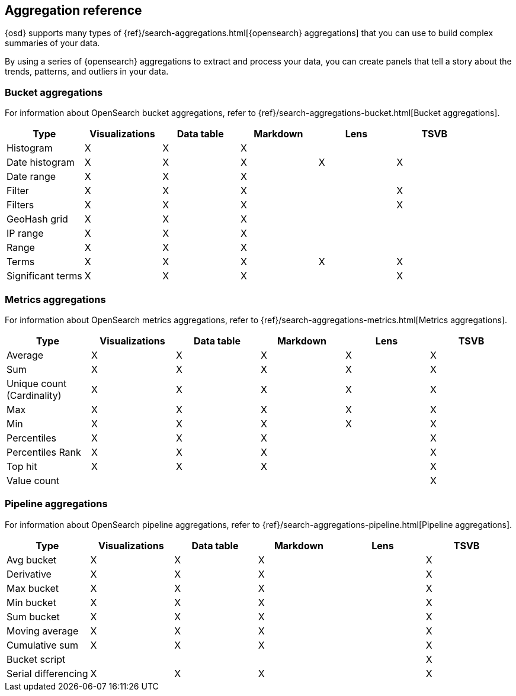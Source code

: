 [[aggregation-reference]]
== Aggregation reference

{osd} supports many types of {ref}/search-aggregations.html[{opensearch} aggregations] that you can use to build complex summaries of your data. 

By using a series of {opensearch} aggregations to extract and process your data, you can create panels that tell a 
story about the trends, patterns, and outliers in your data.

[float]
[[bucket-aggregations]]
=== Bucket aggregations

For information about OpenSearch bucket aggregations, refer to {ref}/search-aggregations-bucket.html[Bucket aggregations].

[options="header"]
|===

| Type | Visualizations | Data table | Markdown | Lens | TSVB 

| Histogram
^| X
^| X
^| X
| 
| 

| Date histogram
^| X
^| X
^| X
^| X
^| X

| Date range
^| X
^| X
^| X
| 
| 

| Filter
^| X
^| X
^| X
| 
^| X

| Filters
^| X
^| X
^| X
| 
^| X

| GeoHash grid
^| X
^| X
^| X
| 
| 

| IP range
^| X
^| X
^| X
| 
| 

| Range
^| X
^| X
^| X
| 
| 

| Terms
^| X
^| X
^| X
^| X
^| X

| Significant terms
^| X
^| X
^| X
|
^| X

|===

[float]
[[metrics-aggregations]]
=== Metrics aggregations

For information about OpenSearch metrics aggregations, refer to {ref}/search-aggregations-metrics.html[Metrics aggregations].

[options="header"]
|===

| Type | Visualizations | Data table | Markdown | Lens | TSVB

| Average
^| X
^| X
^| X
^| X
^| X

| Sum 
^| X
^| X
^| X
^| X
^| X

| Unique count (Cardinality)
^| X
^| X
^| X
^| X
^| X

| Max
^| X
^| X
^| X
^| X
^| X

| Min
^| X
^| X
^| X
^| X
^| X

| Percentiles
^| X
^| X
^| X
| 
^| X

| Percentiles Rank
^| X
^| X
^| X
| 
^| X

| Top hit 
^| X
^| X
^| X
| 
^| X

| Value count 
| 
| 
| 
| 
^| X

|===

[float]
[[pipeline-aggregations]]
=== Pipeline aggregations

For information about OpenSearch pipeline aggregations, refer to {ref}/search-aggregations-pipeline.html[Pipeline aggregations].

[options="header"]
|===

| Type | Visualizations | Data table | Markdown | Lens | TSVB

| Avg bucket  
^| X
^| X
^| X
| 
^| X

| Derivative  
^| X
^| X
^| X
| 
^| X

| Max bucket   
^| X
^| X
^| X
| 
^| X

| Min bucket   
^| X
^| X
^| X
| 
^| X

| Sum bucket  
^| X
^| X
^| X
^| 
^| X
 
| Moving average  
^| X
^| X
^| X
^| 
^| X

| Cumulative sum 
^| X
^| X
^| X
^| 
^| X

| Bucket script 
| 
| 
| 
| 
^| X

| Serial differencing 
^| X
^| X
^| X
| 
^| X

|===
